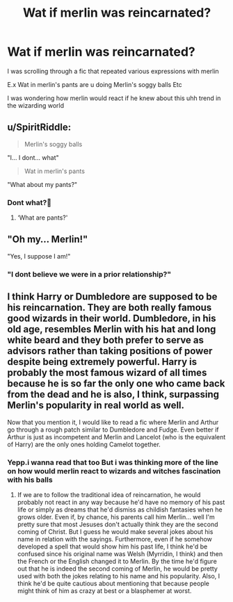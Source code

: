 #+TITLE: Wat if merlin was reincarnated?

* Wat if merlin was reincarnated?
:PROPERTIES:
:Author: noob_360
:Score: 1
:DateUnix: 1604920580.0
:DateShort: 2020-Nov-09
:FlairText: Discussion
:END:
I was scrolling through a fic that repeated various expressions with merlin

E.x Wat in merlin's pants are u doing Merlin's soggy balls Etc

I was wondering how merlin would react if he knew about this uhh trend in the wizarding world


** u/SpiritRiddle:
#+begin_quote
  Merlin's soggy balls
#+end_quote

"I... I dont... what"

#+begin_quote
  Wat in merlin's pants
#+end_quote

"What about my pants?"
:PROPERTIES:
:Author: SpiritRiddle
:Score: 6
:DateUnix: 1604931714.0
:DateShort: 2020-Nov-09
:END:

*** Dont what?🤔
:PROPERTIES:
:Author: noob_360
:Score: 1
:DateUnix: 1604932718.0
:DateShort: 2020-Nov-09
:END:

**** ‘What are pants?'
:PROPERTIES:
:Author: karigan_g
:Score: 2
:DateUnix: 1604934520.0
:DateShort: 2020-Nov-09
:END:


** "Oh my... Merlin!"

"Yes, I suppose I am!"
:PROPERTIES:
:Author: Yuriy116
:Score: 6
:DateUnix: 1604923006.0
:DateShort: 2020-Nov-09
:END:

*** "I dont believe we were in a prior relationship?"
:PROPERTIES:
:Author: noob_360
:Score: 3
:DateUnix: 1604932750.0
:DateShort: 2020-Nov-09
:END:


** I think Harry or Dumbledore are supposed to be his reincarnation. They are both really famous good wizards in their world. Dumbledore, in his old age, resembles Merlin with his hat and long white beard and they both prefer to serve as advisors rather than taking positions of power despite being extremely powerful. Harry is probably the most famous wizard of all times because he is so far the only one who came back from the dead and he is also, I think, surpassing Merlin's popularity in real world as well.

Now that you mention it, I would like to read a fic where Merlin and Arthur go through a rough patch similar to Dumbledore and Fudge. Even better if Arthur is just as incompetent and Merlin and Lancelot (who is the equivalent of Harry) are the only ones holding Camelot together.
:PROPERTIES:
:Author: I_love_DPs
:Score: 2
:DateUnix: 1604931913.0
:DateShort: 2020-Nov-09
:END:

*** Yepp.i wanna read that too But i was thinking more of the line on how would merlin react to wizards and witches fascination with his balls
:PROPERTIES:
:Author: noob_360
:Score: 2
:DateUnix: 1604932678.0
:DateShort: 2020-Nov-09
:END:

**** If we are to follow the traditional idea of reincarnation, he would probably not react in any way because he'd have no memory of his past life or simply as dreams that he'd dismiss as childish fantasies when he grows older. Even if, by chance, his parents call him Merlin... well I'm pretty sure that most Jesuses don't actually think they are the second coming of Christ. But I guess he would make several jokes about his name in relation with the sayings. Furthermore, even if he somehow developed a spell that would show him his past life, I think he'd be confused since his original name was Welsh (Myrridin, I think) and then the French or the English changed it to Merlin. By the time he'd figure out that he is indeed the second coming of Merlin, he would be pretty used with both the jokes relating to his name and his popularity. Also, I think he'd be quite cautious about mentioning that because people might think of him as crazy at best or a blasphemer at worst.
:PROPERTIES:
:Author: I_love_DPs
:Score: 2
:DateUnix: 1604933528.0
:DateShort: 2020-Nov-09
:END:
